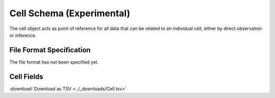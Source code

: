 .. _CellSchema:

Cell Schema (Experimental)
==========================

The cell object acts as point of reference for all data that can be
related to an individual cell, either by direct observation or
inference.

File Format Specification
-------------------------

The file format has not been specified yet.

.. _CellFields:

Cell Fields
------------------------------

:download:`Download as TSV <../_downloads/Cell.tsv>`

.. list-table::
    :widths: 20, 15, 15, 50
    :header-rows: 1

    * - Name
      - Type
      - Attributes
      - Definition
    {%- for field in Cell_schema %}
    * - ``{{ field.Name }}``
      - {{ field.Type }}
      - {{ field.Attributes }}
      - {{ field.Definition | trim }}
    {%- endfor %}
